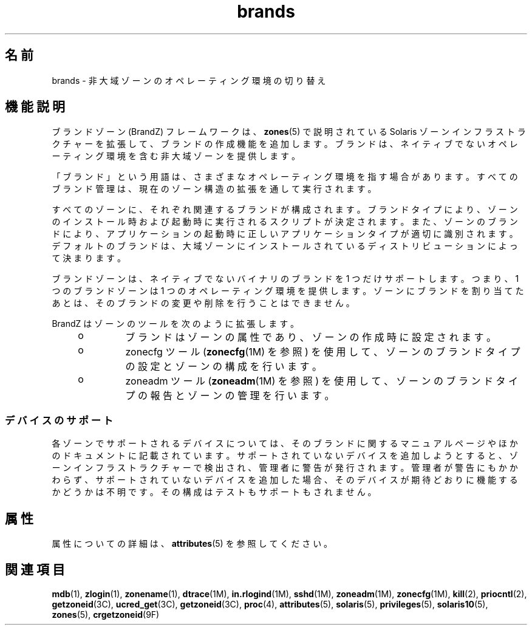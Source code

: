 '\" te
.\" Copyright (c) 2009, 2011, Oracle and/or its affiliates. All rights reserved.
.TH brands 5 "2011 年 7 月 8 日" "SunOS 5.11" "標準、環境、マクロ"
.SH 名前
brands \- 非大域ゾーンのオペレーティング環境の切り替え
.SH 機能説明
.sp
.LP
ブランドゾーン (BrandZ) フレームワークは、\fBzones\fR(5) で説明されている Solaris ゾーンインフラストラクチャーを拡張して、ブランドの作成機能を追加します。ブランドは、ネイティブでないオペレーティング環境を含む非大域ゾーンを提供します。
.sp
.LP
「ブランド」という用語は、さまざまなオペレーティング環境を指す場合があります。すべてのブランド管理は、現在のゾーン構造の拡張を通して実行されます。
.sp
.LP
すべてのゾーンに、それぞれ関連するブランドが構成されます。ブランドタイプにより、ゾーンのインストール時および起動時に実行されるスクリプトが決定されます。また、ゾーンのブランドにより、アプリケーションの起動時に正しいアプリケーションタイプが適切に識別されます。デフォルトのブランドは、大域ゾーンにインストールされているディストリビューションによって決まります。
.sp
.LP
ブランドゾーンは、ネイティブでないバイナリのブランドを 1 つだけサポートします。つまり、1 つのブランドゾーンは 1 つのオペレーティング環境を提供します。ゾーンにブランドを割り当てたあとは、そのブランドの変更や削除を行うことはできません。
.sp
.LP
BrandZ はゾーンのツールを次のように拡張します。
.RS +4
.TP
.ie t \(bu
.el o
ブランドはゾーンの属性であり、ゾーンの作成時に設定されます。
.RE
.RS +4
.TP
.ie t \(bu
.el o
zonecfg ツール (\fBzonecfg\fR(1M) を参照) を使用して、ゾーンのブランドタイプの設定とゾーンの構成を行います。
.RE
.RS +4
.TP
.ie t \(bu
.el o
zoneadm ツール (\fBzoneadm\fR(1M) を参照) を使用して、ゾーンのブランドタイプの報告とゾーンの管理を行います。
.RE
.SS "デバイスのサポート"
.sp
.LP
各ゾーンでサポートされるデバイスについては、そのブランドに関するマニュアルページやほかのドキュメントに記載されています。サポートされていないデバイスを追加しようとすると、ゾーンインフラストラクチャーで検出され、管理者に警告が発行されます。管理者が警告にもかかわらず、サポートされていないデバイスを追加した場合、そのデバイスが期待どおりに機能するかどうかは不明です。その構成はテストもサポートもされません。
.SH 属性
.sp
.LP
属性についての詳細は、\fBattributes\fR(5) を参照してください。
.sp

.sp
.TS
tab() box;
cw(2.75i) |cw(2.75i) 
lw(2.75i) |lw(2.75i) 
.
属性タイプ属性値
_
使用条件system/zones
_
インタフェースの安定性確実
.TE

.SH 関連項目
.sp
.LP
\fBmdb\fR(1), \fBzlogin\fR(1), \fBzonename\fR(1), \fBdtrace\fR(1M), \fBin.rlogind\fR(1M), \fBsshd\fR(1M), \fBzoneadm\fR(1M), \fBzonecfg\fR(1M), \fBkill\fR(2), \fBpriocntl\fR(2), \fBgetzoneid\fR(3C), \fBucred_get\fR(3C), \fBgetzoneid\fR(3C), \fBproc\fR(4), \fBattributes\fR(5), \fBsolaris\fR(5), \fBprivileges\fR(5), \fBsolaris10\fR(5), \fBzones\fR(5), \fBcrgetzoneid\fR(9F)

